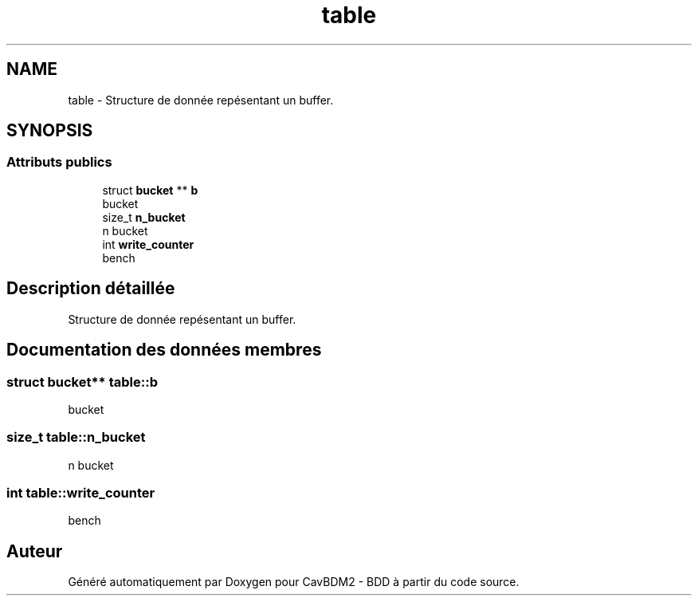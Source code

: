 .TH "table" 3 "Vendredi 1 Décembre 2017" "CavBDM2 - BDD" \" -*- nroff -*-
.ad l
.nh
.SH NAME
table \- Structure de donnée repésentant un buffer\&.  

.SH SYNOPSIS
.br
.PP
.SS "Attributs publics"

.in +1c
.ti -1c
.RI "struct \fBbucket\fP ** \fBb\fP"
.br
.RI "bucket "
.ti -1c
.RI "size_t \fBn_bucket\fP"
.br
.RI "n bucket "
.ti -1c
.RI "int \fBwrite_counter\fP"
.br
.RI "bench "
.in -1c
.SH "Description détaillée"
.PP 
Structure de donnée repésentant un buffer\&. 
.SH "Documentation des données membres"
.PP 
.SS "struct \fBbucket\fP** table::b"

.PP
bucket 
.SS "size_t table::n_bucket"

.PP
n bucket 
.SS "int table::write_counter"

.PP
bench 

.SH "Auteur"
.PP 
Généré automatiquement par Doxygen pour CavBDM2 - BDD à partir du code source\&.
